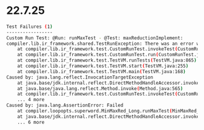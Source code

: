 * 22.7.25
#+begin_src bash
Test Failures (1)
-----------------
Custom Run Test: @Run: runMaxTest - @Test: maxReductionImplement:
compiler.lib.ir_framework.shared.TestRunException: There was an error while invoking @Run method public void compiler.loopopts.superword.MinMaxRed_Long.runMaxTest()
	at compiler.lib.ir_framework.test.CustomRunTest.invokeTest(CustomRunTest.java:162)
	at compiler.lib.ir_framework.test.CustomRunTest.run(CustomRunTest.java:87)
	at compiler.lib.ir_framework.test.TestVM.runTests(TestVM.java:865)
	at compiler.lib.ir_framework.test.TestVM.start(TestVM.java:255)
	at compiler.lib.ir_framework.test.TestVM.main(TestVM.java:168)
Caused by: java.lang.reflect.InvocationTargetException
	at java.base/jdk.internal.reflect.DirectMethodHandleAccessor.invoke(DirectMethodHandleAccessor.java:119)
	at java.base/java.lang.reflect.Method.invoke(Method.java:565)
	at compiler.lib.ir_framework.test.CustomRunTest.invokeTest(CustomRunTest.java:159)
	... 4 more
Caused by: java.lang.AssertionError: Failed
	at compiler.loopopts.superword.MinMaxRed_Long.runMaxTest(MinMaxRed_Long.java:71)
	at java.base/jdk.internal.reflect.DirectMethodHandleAccessor.invoke(DirectMethodHandleAccessor.java:104)
	... 6 more
#+end_src
